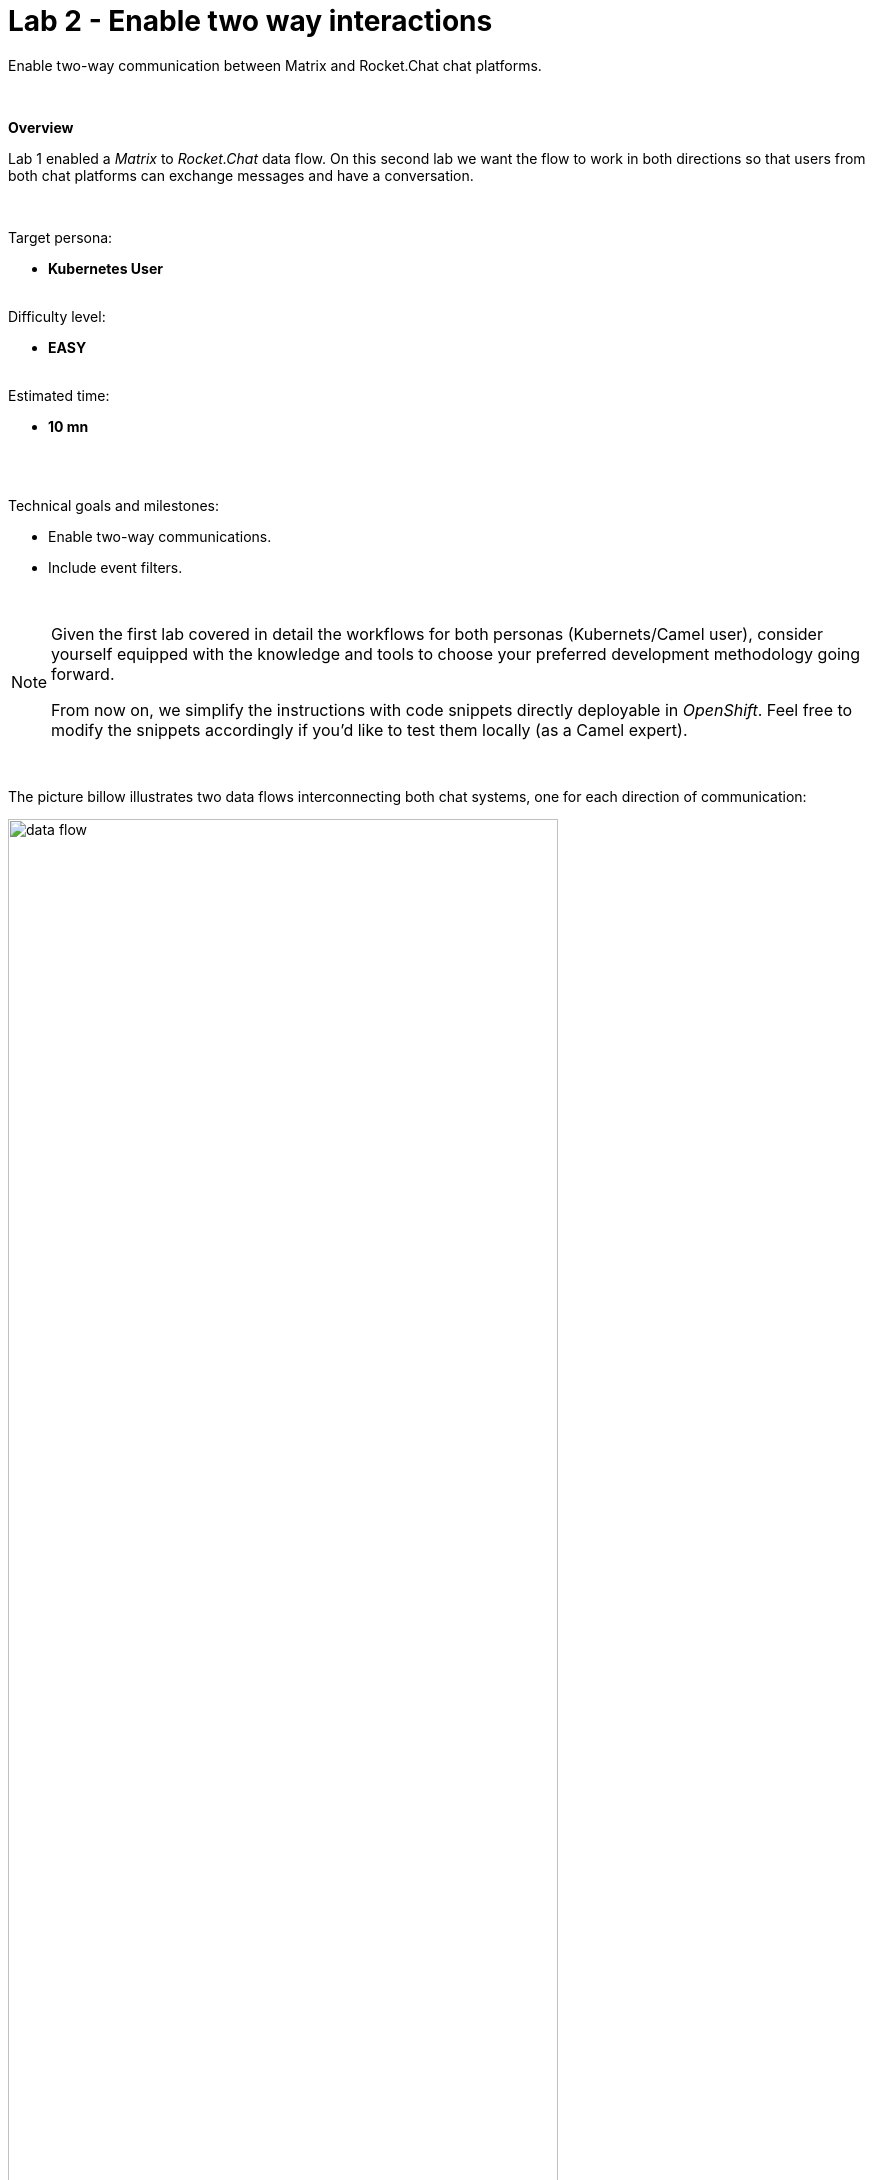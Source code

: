 :walkthrough: Matrix to Rocket.Chat bridge ()
:user-password: openshift
:namespace: {user-username}

ifdef::env-github[]
endif::[]

[id='lab2-matrix-rocketchat-two-ways']
// = Lab 2 - Matrix ⇔ Rocket.Chat (two ways)
= Lab 2 - Enable two way interactions

// = [[kubernetes-user]] The Kubernetes user deployment flow

Enable two-way communication between Matrix and Rocket.Chat chat platforms.

{empty} + 

*Overview*

Lab 1 enabled a _Matrix_ to _Rocket.Chat_ data flow. On this second lab we want the flow to work in both directions so that users from both chat platforms can exchange messages and have a conversation.

{empty} + 

Target persona: +
--
* *Kubernetes User* +
{empty} +
--
Difficulty level: +
--
* *EASY* +
{empty} +
--
Estimated time: +
--
* *10 mn* +
{empty} +
--

{empty} +


Technical goals and milestones:

* Enable two-way communications.
* Include event filters.

{empty} +

[NOTE]
--
Given the first lab covered in detail the workflows for both personas (Kubernets/Camel user), consider yourself equipped with the knowledge and tools to choose your preferred development methodology going forward.

From now on, we simplify the instructions with code snippets directly deployable in _OpenShift_. Feel free to modify the snippets accordingly if you'd like to test them locally (as a Camel expert). 
--

{empty} +

The picture billow illustrates two data flows interconnecting both chat systems, one for each direction of communication:

// image::images/processing-flow.png[title="Data flow",align="center",title-align=center, width=80%]
image::images/data-flow.png[align="center", width=80%]

Luckily, you've already done all the necessary onboarding setup with both chat systems, so this lab should be a lot faster to complete than the first one.

{empty} +


[time=5]
[id="m2r"]
== Matrix to Rocket.Chat

This process is identical to the one you've already created in Lab 1, except there is situation you need to prevent. +
Ask yourself the following question:

* If the App in a chat room fires an event for each new message in a conversation, what would happen when interconnecting both Apps?

{empty} +

Obviously, the interaction between both platforms would enter in a ping-pong effect between the App in Matrix and the App in Rocket.Chat.

image::images/death-loop.png[align="center", width=60%]

A filtering mechanism needs to be put in place to prevent the interaction from entering in a death loop.

{empty} +

=== Process overview

The diagram below illustrates the processing flow you're about to create:

image::images/processing-flow-g2s.png[align="center", width=80%]

There are 4 Kamelets in use:

====
* *A source* +
Consumes events from _Matrix_.

* *Two actions* +
One filters messages to prevent death loops. +
One transforms _Matrix_ events to _Rocket.Chat_ events (in JSON format).

* *A sink* +
Produces events to _Rocket.Chat_.
====

{empty} +

[NOTE]
You can tell from the list above that this second lab suits very well the _Kubernetes_ user: all the integration process involves is defining a _Kamelet Binding_ with a sequence of _Kamelets_ in them.

{empty} +

=== Process definition

. Close tabs
+
image::images/crw-close-tabs.png[align="left", width=50%]
+
{blank}
+
Before you start this second lab, make sure you close in your editor all the tabs (source files) from the previous exercise.
+
{empty} +

. Login to _OpenShift_ 
+
For those resuming work from a previous day, ensure you reconnect your `oc` client with _OpenShift_ by running the following login command:
+
[source,bash,subs="attributes+"]
----
oc login -u {user-username} -p {user-password} https://$KUBERNETES_SERVICE_HOST:$KUBERNETES_SERVICE_PORT --insecure-skip-tls-verify=true
----
+
{empty} +

. Create the skeleton
+
.. Using the sources of _Stage1_ as a base, make a copy of your previous exercise, for example:
+
[subs=]
```bash
cd /projects/MessageHub
cp -r lab1 lab2
cd lab2<br>
```
+
{empty} +

.. Rename all occurrences of `stage1` to `stage2`.
+
Run the commands below in your terminal:
+
--
* **Linux**
+
[subs=]
```bash
mv stage1.properties stage2.properties
sed -i 's/stage1/stage2/g' m2r.yaml
<br> 
```
// +
// * **MacOS**
// +
// [subs=]
// ```bash
// mv stage1.properties stage2.properties
// sed -i '' 's/stage1/stage2/g' m2r.yaml
// <br> 
// ```
--
+
{blank}
+
The commands above will:
+
--
* replace the annotations in the `m2r.yaml` file from `stage1` to `stage2` 
* rename `stage1.properties` to `stage2.properties`
--
{empty} +

. Include the filter
+
From the  _link:https://camel.apache.org/camel-kamelets/next/index.html[Kamelet Catalog, window="_blank"]_, there is a convenient _Kamelet_ fit for the purpose:
+
--
* `predicate-filter-action`
+
*Reference*
+
** link:https://camel.apache.org/camel-kamelets/next/predicate-filter-action.html[Filter action documentation, window="_blank"]
--
+
{empty} +
+
This _Kamelet_ action applies a _JsonPath_ expression where we can use a regular expression operator to match the blocking pattern. 
+
The challenge with _Matrix_, contrary to other chat platforms, is that there's no field (within the incoming event) indicating if the message is from a human or an app. To distinguish one from the other, we need to come up with a pattern that works for us.
+
--
Given our JSLT converts messages to the following format:

* `username@system:`  message
+
(an example would be: *jon@matrix: hello*)
--
+
{empty} +
+
It makes sense to use the same pattern to identify and block incoming events since we know they are app-generated by _Camel's_ JSLT transformation.
+
With all the above in mind, let's include a `filter-action` _Kamelet_, as an additional step, that does just what's needed.
+
Find in your editor's file tree, and open to edit:
+
--
* *_MessageHub_* -> *_lab2_* -> *`m2r.yaml`*
--
+
{empty} +
+
Copy the filter snippet below and paste it in your _Kamelet_ Binding:
+
----
apiVersion: camel.apache.org/v1alpha1
kind: KameletBinding
metadata:
  name: m2r
  annotations:
    trait.camel.apache.org/mount.configs: "secret:stage2"
    trait.camel.apache.org/mount.resources: "configmap:stage2-transform"
spec:

  source:
    ref:
      kind: Kamelet
      apiVersion: camel.apache.org/v1
      name: matrix-source
    properties:
      token: "{{matrix.token}}"
      room:  "{{matrix.room}}"

  steps:
----
+
```yaml
  # Filter action to prevent death loops
  - ref:
      kind: Kamelet
      apiVersion: camel.apache.org/v1
      name: predicate-filter-action
    properties:
      expression: $.text =~ /(?!<b>.*@.*<\/b>:).*/
```
+
----
  - ref:
      kind: Kamelet
      apiVersion: camel.apache.org/v1
      name: jslt-action
    properties:
      template: m2r.jslt

  sink:
    ref:
      kind: Kamelet
      apiVersion: camel.apache.org/v1
      name: rocketchat-sink
    properties:
      token: "{{rocketchat.token}}"
----
+
{empty} +
+
In the filter above you'll notice the expression picks the `$.text` JSON field and evaluates it against the regular expression that takes in account the _HTML_ `<b>` tags _Matrix_ uses to render rich content.
+
{empty} + 

. Push the configuration to _OpenShift_
+
Create the corresponding _ConfigMap_ and _Secret_ for _Stage2_. +
Run the following `oc` command:
+
[source, subs=]
----
oc create cm stage2-transform --from-file=m2r.jslt
oc create secret generic stage2 --from-file=stage2.properties
<br>
----
{empty} +

. Deploy the YAML definition containing your new _Kamelet Binding_
.. Run the following `oc` command to deploy the integration:
+
```bash
oc apply -f m2r.yaml
```
+
NOTE: Be patient, this action will take some time to complete as the operator needs to download all the filter's maven dependencies, build the application and create the image before the integration can be deployed.
+
IMPORTANT: The old version will keep running until _Camel K_ finishes building and deploying the new version. Make sure you wait until the new version has been rolled out.
+
{empty}
+
.. Monitor the state of the deployment with the following command:
+
```bash
oc get klb -w
```
+
{blank}
+
During the time you see _Camel K_ building and deploying the new version, the output for the command above should show something similar to:
+
----
NAME   PHASE      REPLICAS
m2r    Creating 
m2r    Ready      2
m2r    Ready      1
----
+
{blank}
+
The first entry indicates the new version is being rollet out (while the previous version still is running) and the second entry indicates the roll out has concluded.
+
{empty} +

.. Check your deployment
+
From the link:{openshift-host}/topology/ns/{namespace}[web console's topology view, window="_blank"], check the pod's deployment and logs to ensure all is in healthy state.
+
{empty} +

. Test the filter (part 1)
+
Now, from _Matrix_'s chat room, send a message, for example `go through`.
+
If all goes well your message should show up in _Rocket.Chat_'s chat room.
+
{empty} +
+

. Test the filter (part 2)
+
Now, let's fake a message pretending it is generated by _Camel_. +
Copy the following message, then paste and send from _Matrix_:
+
```
<b>fakebot@matrix</b>: fake app message
```
+
{empty} +
+
The expected behaviour from the system is to observe the filter to block the message and therefore not be seen in Rocket.Chat.
+
{empty} +

// +
// Was that the case? if not, try to find out why, resolve, and try again. +
// Otherwise, if the message got indeed blocked, then the data flow is ready. Continue below with the second data flow.

[type=verification]
In test 1, did you see the message going from _Matrix_ to _Rocket.Chat_?

[type=verificationSuccess]
Very good !

[type=verificationFail]
Inspect in the pod logs to troubleshoot.


[type=verification]
In test 2, did you see the message not reach _Rocket.Chat_?

[type=verificationSuccess]
Very good !

[type=verificationFail]
Inspect in the pod logs to troubleshoot.


[time=5]
[id="r2m"]
== Rocket.Chat to Matrix

This process is equivalent to the previous one, but designed to enable the opposite data flow.

It also requires a filtering mechanism to block events from _Rocket.Chat_, originally emitted from _Matrix_-to-_Rocket.Chat_ _Camel_ transactions.

{empty} +

=== Process overview

The diagram below illustrates the processing flow:

image::images/processing-flow-s2g.png[align="center", width=80%]


There are 4 Kamelets in use:

====
* *A source* +
Consumes events from _Rocket.Chat_.

* *Two actions* +
One filters messages to prevent death loops. +
One transforms _Rocket.Chat_ events to _Matrix_ events (in JSON format).

* *A sink* +
Produces events to _Matrix_.
====

{empty} +

=== Process definition

. Create the YAML definition.
+
Run the following command to crate the YAML file:
+
```bash
touch r2m.yaml
```
+
{empty} +

. Define its source
+
Copy the snippet below and paste it into your new `r2m.yaml` file:
+
```yaml
apiVersion: camel.apache.org/v1alpha1
kind: KameletBinding
metadata:
  name: r2m
  annotations:
    trait.camel.apache.org/mount.configs: "secret:stage2"
    trait.camel.apache.org/mount.resources: "configmap:stage2-transform"
spec:

  source:
    ref:
      kind: Kamelet
      apiVersion: camel.apache.org/v1
      name: webhook-source


  steps:

  # Filter action to prevent death loops
  - ref:
      kind: Kamelet
      apiVersion: camel.apache.org/v1
      name: predicate-filter-action
    properties:
      expression: $.text =~ /(?!\*.*@.*\*:).*/
  
  # JSON Transformation
  - ref:
      kind: Kamelet
      apiVersion: camel.apache.org/v1
      name: jslt-action
    properties:
      template: "{{transform.path:r2m.jslt}}"


  sink:
    ref:
      kind: Kamelet
      apiVersion: camel.apache.org/v1
      name: matrix-sink
    properties:
      token: "{{matrix.token}}"
      room: "{{matrix.room}}"
```
+
{empty} +
+
[NOTE]
--
* The source Kamelet is now a _Webhook_
* The sink Kamelet is now _Matrix_
--
+
[NOTE]
--
In the filter above you'll notice the expression picks the `$.text` JSON field and evaluates it against the regular expression that takes in account the `*` symbol _Matrix_ uses to render rich content.
--
+
{empty} +

. Define the JSLT transformation.
+
.. Run the following command to crate the JSLT file:
+
```bash
touch r2m.jslt
```
+
{empty} +

.. Define its mapping definition.
+
Copy the snippet below and paste it into your new `r2m.jslt` file:
+
```
{
    "text":"<b>"+.user_name+"@rocketchat</b>: "+.text
}
```
+
{empty} +
+
[NOTE]
====
* When targeting _Rocket.Chat_, the target room is configured at the sink, not in the JSON payload. +
* The field `text` includes JsonPath rules extracting values from Rocket.Chat input events.
====
{empty} +

. Push the configuration to _OpenShift_
+
Recreate the _Secret_ and _ConfigMap_ to include both JSLTs. +
Run the following `oc` command:
+
[source, subs=]
----
oc delete secret stage2
oc create secret generic stage2 --from-file=stage2.properties

oc delete cm stage2-transform
oc create cm stage2-transform --from-file=m2r.jslt --from-file=r2m.jslt<br>
----
{empty} +

. Deploy the YAML definition containing your new Kamelet Binding
.. Run the following `oc` command to deploy the integration:
+
```bash
oc apply -f r2m.yaml

```
+
NOTE: Be patient, this action will take some time to complete as the operator needs to download all the filter's maven dependencies, build the application and create the image before the integration can be deployed.

.. Wait for readyness
+
You can monitor the state of the new flow with the following command:
+
```bash
oc get klb -w
```
+
{blank}
+
During the time you see _Camel K_ building and deploying the integration, the output for the command above should show something similar to:
+
----
NAME   PHASE      REPLICAS
m2r    Ready      1
r2m    Creating   
r2m    Ready      0
r2m    Ready      1
r2m    Ready      1
----
+
{blank}
+
The last entry indicates the pod is ready.
+
Check the pod's deployment and logs to ensure all is in healthy state.
+
image::images/ocp-dev-pod-healthy-s2g.png[align="left", width=80%]
+
{empty} +

. Test the integration from Rocket.Chat.
+
Go to you Rocket.Chat's chat room and send a message, for example "Hello from Rocket.Chat".
+
If all goes well your message should show up in Matrix.
+
image::images/stage2-msg-slack-gitter.png[align="left", width=80%]
+
[NOTE]
--
You will notice two inmediate differences:

* When pushing messages from _Camel_, _Matrix_ shows them as a user, not as an App. _Rocket.Chat_ on the other hand, does not allow Apps to impersonate users.
* _Rocket.Chat_ does not provide the real user name, instead it provides its ID.
--
+
[NOTE]
--
An interesting exercise would be to replace _Rocket.Chat_'s user ID by the real user name. We leave this task for a future more advanced scenario.
--
+
{empty} +

. Ensure the filter works.
+
We now have both flows in place:
+
--
* Matrix to Rocket.Chat
* Rocket.Chat to Matrix
--
+
{empty} +
+
As a final step, to test the filter and validate it's working well, let's ensure that _Matrix_-to-_Rocket.Chat_ messages do not circle back.
+
From your _Matrix_ chat room, send a message. +
The expected outcome should be as follows:

* You see the message in _Rocket.Chat_
* You don't see a new message in _Matrix_


+
{empty} +


[type=verification]
Did you see your message from _Rocket.Chat_ successfully reach _Matrix_ (and not come back)?

[type=verificationSuccess]
You have now completed Stage 2 !!

[type=verificationFail]
Inspect in the pod logs to troubleshoot.


// You have now completed Stage 2 !!